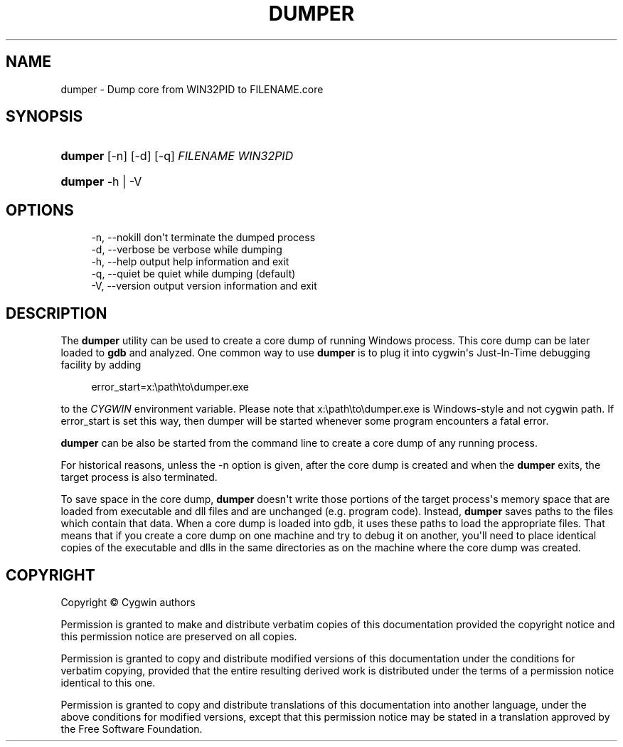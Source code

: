 '\" t
.\"     Title: dumper
.\"    Author: [FIXME: author] [see http://www.docbook.org/tdg5/en/html/author]
.\" Generator: DocBook XSL Stylesheets vsnapshot <http://docbook.sf.net/>
.\"      Date: 03/24/2024
.\"    Manual: Cygwin Utilities
.\"    Source: Cygwin Utilities
.\"  Language: English
.\"
.TH "DUMPER" "1" "03/24/2024" "Cygwin Utilities" "Cygwin Utilities"
.\" -----------------------------------------------------------------
.\" * Define some portability stuff
.\" -----------------------------------------------------------------
.\" ~~~~~~~~~~~~~~~~~~~~~~~~~~~~~~~~~~~~~~~~~~~~~~~~~~~~~~~~~~~~~~~~~
.\" http://bugs.debian.org/507673
.\" http://lists.gnu.org/archive/html/groff/2009-02/msg00013.html
.\" ~~~~~~~~~~~~~~~~~~~~~~~~~~~~~~~~~~~~~~~~~~~~~~~~~~~~~~~~~~~~~~~~~
.ie \n(.g .ds Aq \(aq
.el       .ds Aq '
.\" -----------------------------------------------------------------
.\" * set default formatting
.\" -----------------------------------------------------------------
.\" disable hyphenation
.nh
.\" disable justification (adjust text to left margin only)
.ad l
.\" -----------------------------------------------------------------
.\" * MAIN CONTENT STARTS HERE *
.\" -----------------------------------------------------------------
.SH "NAME"
dumper \- Dump core from WIN32PID to FILENAME\&.core
.SH "SYNOPSIS"
.HP \w'\fBdumper\fR\ 'u
\fBdumper\fR [\-n] [\-d] [\-q] \fIFILENAME\fR \fIWIN32PID\fR
.HP \w'\fBdumper\fR\ 'u
\fBdumper\fR \-h | \-V 
.SH "OPTIONS"
.sp
.if n \{\
.RS 4
.\}
.nf
\-n, \-\-nokill   don\*(Aqt terminate the dumped process
\-d, \-\-verbose  be verbose while dumping
\-h, \-\-help     output help information and exit
\-q, \-\-quiet    be quiet while dumping (default)
\-V, \-\-version  output version information and exit
.fi
.if n \{\
.RE
.\}
.SH "DESCRIPTION"
.PP
The
\fBdumper\fR
utility can be used to create a core dump of running Windows process\&. This core dump can be later loaded to
\fBgdb\fR
and analyzed\&. One common way to use
\fBdumper\fR
is to plug it into cygwin\*(Aqs Just\-In\-Time debugging facility by adding
.sp
.if n \{\
.RS 4
.\}
.nf
error_start=x:\epath\eto\edumper\&.exe
.fi
.if n \{\
.RE
.\}
.sp
to the
\fICYGWIN\fR
environment variable\&. Please note that
x:\epath\eto\edumper\&.exe
is Windows\-style and not cygwin path\&. If
error_start
is set this way, then dumper will be started whenever some program encounters a fatal error\&.
.PP
\fBdumper\fR
can be also be started from the command line to create a core dump of any running process\&.
.PP
For historical reasons, unless the
\-n
option is given, after the core dump is created and when the
\fBdumper\fR
exits, the target process is also terminated\&.
.PP
To save space in the core dump,
\fBdumper\fR
doesn\*(Aqt write those portions of the target process\*(Aqs memory space that are loaded from executable and dll files and are unchanged (e\&.g\&. program code)\&. Instead,
\fBdumper\fR
saves paths to the files which contain that data\&. When a core dump is loaded into gdb, it uses these paths to load the appropriate files\&. That means that if you create a core dump on one machine and try to debug it on another, you\*(Aqll need to place identical copies of the executable and dlls in the same directories as on the machine where the core dump was created\&.
.SH "COPYRIGHT"
.br
.PP
Copyright \(co Cygwin authors
.PP
Permission is granted to make and distribute verbatim copies of this documentation provided the copyright notice and this permission notice are preserved on all copies.
.PP
Permission is granted to copy and distribute modified versions of this documentation under the conditions for verbatim copying, provided that the entire resulting derived work is distributed under the terms of a permission notice identical to this one.
.PP
Permission is granted to copy and distribute translations of this documentation into another language, under the above conditions for modified versions, except that this permission notice may be stated in a translation approved by the Free Software Foundation.
.sp
